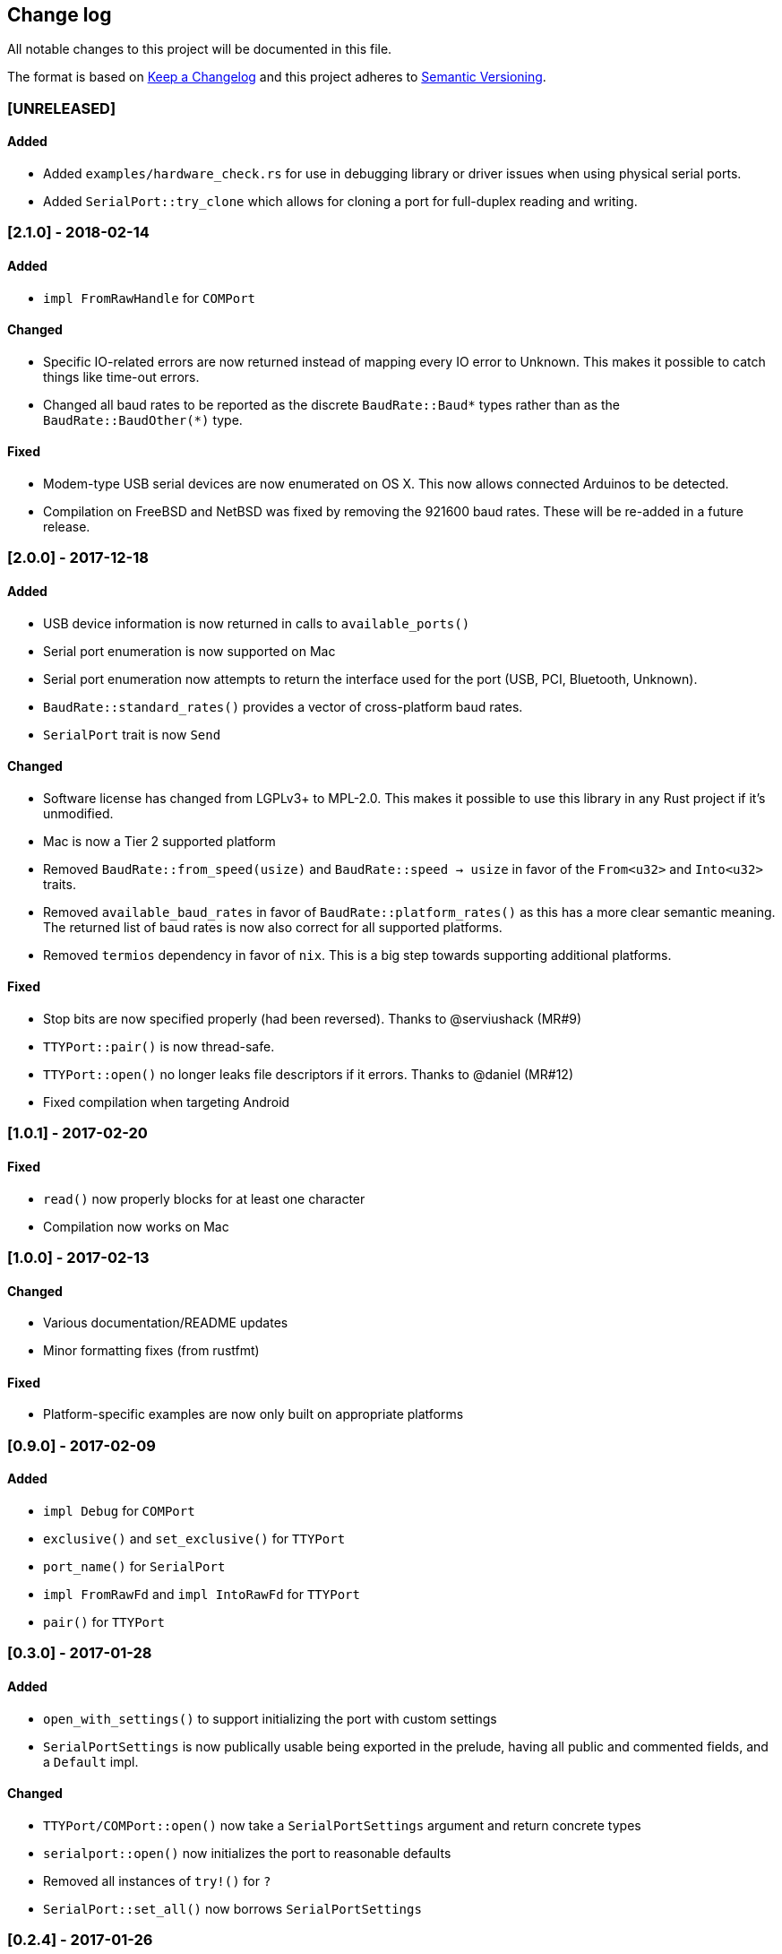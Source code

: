 == Change log

All notable changes to this project will be documented in this file.

The format is based on http://keepachangelog.com/[Keep a Changelog]
and this project adheres to http://semver.org/[Semantic Versioning].

=== [UNRELEASED]
==== Added
* Added `examples/hardware_check.rs` for use in debugging library or
  driver issues when using physical serial ports.
* Added `SerialPort::try_clone` which allows for cloning a port for full-duplex
  reading and writing.

=== [2.1.0] - 2018-02-14
==== Added
* `impl FromRawHandle` for `COMPort`

==== Changed
* Specific IO-related errors are now returned instead of mapping every IO
  error to Unknown. This makes it possible to catch things like time-out
  errors.
* Changed all baud rates to be reported as the discrete `BaudRate::Baud*` types
  rather than as the `BaudRate::BaudOther(*)` type.

==== Fixed
* Modem-type USB serial devices are now enumerated on OS X. This now allows
  connected Arduinos to be detected.
* Compilation on FreeBSD and NetBSD was fixed by removing the 921600 baud rates.
  These will be re-added in a future release.

=== [2.0.0] - 2017-12-18
==== Added
* USB device information is now returned in calls to `available_ports()`
* Serial port enumeration is now supported on Mac
* Serial port enumeration now attempts to return the interface used for the
  port (USB, PCI, Bluetooth, Unknown).
* `BaudRate::standard_rates()` provides a vector of cross-platform baud rates.
* `SerialPort` trait is now `Send`

==== Changed
* Software license has changed from LGPLv3+ to MPL-2.0. This makes it
  possible to use this library in any Rust project if it's unmodified.
* Mac is now a Tier 2 supported platform
* Removed `BaudRate::from_speed(usize)` and `BaudRate::speed -> usize` in favor
  of the `From<u32>` and `Into<u32>` traits.
* Removed `available_baud_rates` in favor of `BaudRate::platform_rates()` as
  this has a more clear semantic meaning. The returned list of baud rates is
  now also correct for all supported platforms.
* Removed `termios` dependency in favor of `nix`. This is a big step towards
  supporting additional platforms.

==== Fixed
* Stop bits are now specified properly (had been reversed). Thanks to
  @serviushack (MR#9)
* `TTYPort::pair()` is now thread-safe.
* `TTYPort::open()` no longer leaks file descriptors if it errors. Thanks to
  @daniel (MR#12)
* Fixed compilation when targeting Android

=== [1.0.1] - 2017-02-20
==== Fixed
* `read()` now properly blocks for at least one character
* Compilation now works on Mac

=== [1.0.0] - 2017-02-13
==== Changed
* Various documentation/README updates
* Minor formatting fixes (from rustfmt)

==== Fixed
* Platform-specific examples are now only built on appropriate platforms

=== [0.9.0] - 2017-02-09
==== Added
* `impl Debug` for `COMPort`
* `exclusive()` and `set_exclusive()` for `TTYPort`
* `port_name()` for `SerialPort`
* `impl FromRawFd` and `impl IntoRawFd` for `TTYPort`
* `pair()` for `TTYPort`

=== [0.3.0] - 2017-01-28
==== Added
* `open_with_settings()` to support initializing the port with custom settings
* `SerialPortSettings` is now publically usable being exported in the prelude,
  having all public and commented fields, and a `Default` impl.

==== Changed
* `TTYPort/COMPort::open()` now take a `SerialPortSettings` argument and return
  concrete types
* `serialport::open()` now initializes the port to reasonable defaults
* Removed all instances of `try!()` for `?`
* `SerialPort::set_all()` now borrows `SerialPortSettings`

=== [0.2.4] - 2017-01-26
==== Added
* Report an Unimplemented error for unsupported unix targets

==== Changed
* Minor changes suggested by Clippy
* Reworked Cargo.toml to more easily support additional targets

==== Fixed
* AppVeyor badge should now be properly displayed

=== [0.2.3] - 2017-01-21
==== Added
* Specify AppVeyor build status badge for crates.io

=== [0.2.2] - 2017-01-21
* No changes, purely a version increment to push new crate metadata to crates.io

=== [0.2.1] - 2017-01-21
==== Added
* Specify category for crates.io

=== [0.2.0] - 2017-01-07
==== Added
* Added a changelog
* Added a getter/setter pair for all settings at once
* An error is thrown if settings weren't correctly applied on POSIX

=== [0.1.1] - 2016-12-23
==== Changed
* Fixed compilation on x86_64-pc-windows-gnu target
* Added contributors to README
* Clarified license terms in the README

=== [0.1.0] - 2016-12-22
==== Added
* Initial release.

